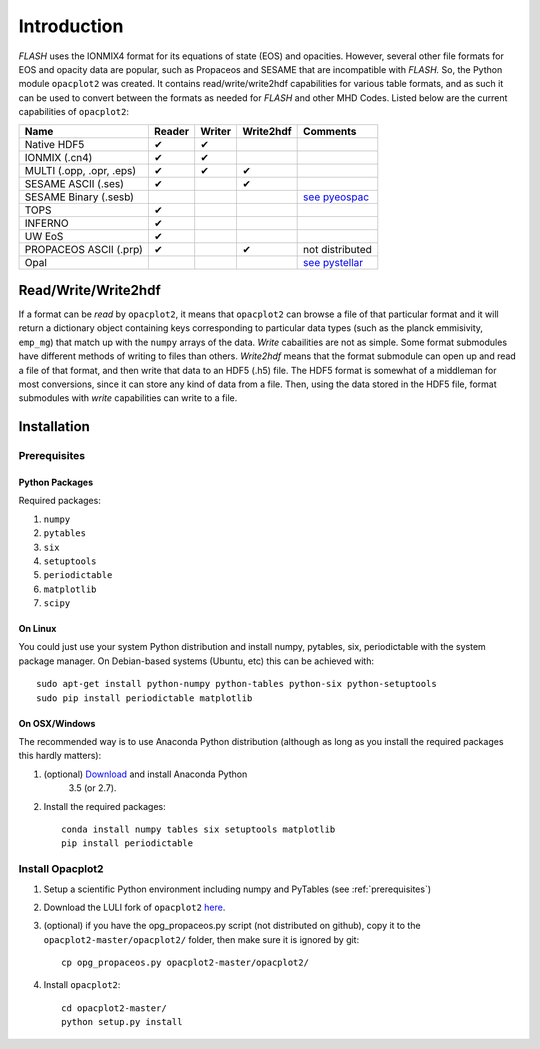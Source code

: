 .. _introduction:

Introduction
############

*FLASH* uses the IONMIX4 format for its equations of state (EOS) and opacities.
However, several other file formats for EOS and opacity data are popular, such
as Propaceos and SESAME that are incompatible with *FLASH.* So, the Python
module ``opacplot2`` was created. It contains read/write/write2hdf capabilities for
various table formats, and as such it can be used to convert between the
formats as needed for *FLASH* and other MHD Codes. Listed below are the current
capabilities of ``opacplot2``:

+--------------------------+----------+----------+-----------+----------------------------------------------+
| Name                     | Reader   | Writer   | Write2hdf | Comments                                     |
+==========================+==========+==========+===========+==============================================+
| Native HDF5              |    ✔     |   ✔      |           |                                              |
+--------------------------+----------+----------+-----------+----------------------------------------------+
| IONMIX (.cn4)            |    ✔     |   ✔      |           |                                              |
+--------------------------+----------+----------+-----------+----------------------------------------------+
| MULTI (.opp, .opr, .eps) |    ✔     |   ✔      |    ✔      |                                              |
+--------------------------+----------+----------+-----------+----------------------------------------------+
| SESAME ASCII (.ses)      |    ✔     |          |     ✔     |                                              |
+--------------------------+----------+----------+-----------+----------------------------------------------+
| SESAME Binary (.sesb)    |          |          |           | `see pyeospac`_                              |
+--------------------------+----------+----------+-----------+----------------------------------------------+
| TOPS                     |    ✔     |          |           |                                              |
+--------------------------+----------+----------+-----------+----------------------------------------------+
| INFERNO                  |    ✔     |          |           |                                              |
+--------------------------+----------+----------+-----------+----------------------------------------------+
| UW EoS                   |    ✔     |          |           |                                              |
+--------------------------+----------+----------+-----------+----------------------------------------------+
| PROPACEOS ASCII (.prp)   |    ✔     |          |      ✔    | not distributed                              |
+--------------------------+----------+----------+-----------+----------------------------------------------+
| Opal                     |          |          |           | `see pystellar`_                             |
+--------------------------+----------+----------+-----------+----------------------------------------------+

.. _see pyeospac: http://github.com/luli/pyeospac
.. _see pystellar: https://github.com/alexrudy/pystellar/blob/master/pystellar/opacity.py

Read/Write/Write2hdf
********************

If a format can be *read* by ``opacplot2``, it means that ``opacplot2`` can browse a
file of that particular format and it will return a dictionary object
containing keys corresponding to particular data types (such as the planck
emmisivity, ``emp_mg``) that match up with the ``numpy`` arrays of the data.
*Write* cabailities are not as simple. Some format submodules have different
methods of writing to files than others. *Write2hdf* means that the format
submodule can open up and read a file of that format, and then write that data
to an HDF5 (.h5) file. The HDF5 format is somewhat of a middleman for most
conversions, since it can store any kind of data from a file. Then, using the
data stored in the HDF5 file, format submodules with *write* capabilities can
write to a file.


Installation
************

.. _prerequisites:

Prerequisites
=============

Python Packages
---------------

Required packages:

#. ``numpy``
#. ``pytables``
#. ``six``
#. ``setuptools``
#. ``periodictable``
#. ``matplotlib``
#. ``scipy``

On Linux
--------

You could just use your system Python distribution and install numpy, pytables,
six, periodictable with the system package manager. On Debian-based systems
(Ubuntu, etc) this can be achieved with::

    sudo apt-get install python-numpy python-tables python-six python-setuptools
    sudo pip install periodictable matplotlib


On OSX/Windows
--------------

The recommended way is to use Anaconda Python distribution (although as long as
you install the required packages this hardly matters):

#. (optional)  `Download <https://www.continuum.io/downloads>`_ and install Anaconda Python
    3.5 (or 2.7).
#.  Install the required packages::

        conda install numpy tables six setuptools matplotlib
        pip install periodictable


Install Opacplot2
=================

#.  Setup a scientific Python environment including numpy and PyTables (see :ref:`prerequisites`)
#.  Download the LULI fork of ``opacplot2`` `here <https://github.com/luli/opacplot2>`__.
#.  (optional) if you have the opg_propaceos.py script (not distributed on github),
    copy it to the ``opacplot2-master/opacplot2/`` folder, then make sure it is
    ignored by git::

        cp opg_propaceos.py opacplot2-master/opacplot2/

#.  Install ``opacplot2``::

        cd opacplot2-master/
        python setup.py install

